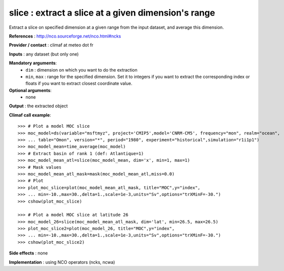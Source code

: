 slice : extract a slice at a given dimension's range
------------------------------------------------------

Extract a slice on specified dimension at a given range from the input
dataset, and average this dimension.

**References** : http://nco.sourceforge.net/nco.html#ncks

**Provider / contact** : climaf at meteo dot fr

**Inputs** : any dataset (but only one)

**Mandatory arguments**: 
  - ``dim`` : dimension on which you want to do the extraction 
  - ``min``, ``max`` : range for the specified dimension. Set it to
    integers if you want to extract the corresponding index or floats
    if you want to extract closest coordinate value.   

**Optional arguments**:
  - none

**Output** : the extracted object

**Climaf call example**::
 
  >>> # Plot a model MOC slice
  >>> moc_model=ds(variable="msftmyz", project='CMIP5',model='CNRM-CM5', frequency="mon", realm="ocean",
  >>> ... table="Omon", version="*", period="1980", experiment="historical",simulation="r1i1p1")
  >>> moc_model_mean=time_average(moc_model)
  >>> # Extract basin of rank 1 (def: Atlantique=1)
  >>> moc_model_mean_atl=slice(moc_model_mean, dim='x', min=1, max=1)
  >>> # Mask values
  >>> moc_model_mean_atl_mask=mask(moc_model_mean_atl,miss=0.0)
  >>> # Plot 
  >>> plot_moc_slice=plot(moc_model_mean_atl_mask, title="MOC",y="index",
  >>> ... min=-10.,max=30.,delta=1.,scale=1e-3,units="Sv",options="trXMinF=-30.")
  >>> cshow(plot_moc_slice)

  >>> # Plot a model MOC slice at latitude 26
  >>> moc_model_26=slice(moc_model_mean_atl_mask, dim='lat', min=26.5, max=26.5)
  >>> plot_moc_slice2=plot(moc_model_26, title="MOC",y="index",
  >>> ... min=-10.,max=30.,delta=1.,scale=1e-3,units="Sv",options="trXMinF=-30.")
  >>> cshow(plot_moc_slice2)

**Side effects** : none

**Implementation** : using NCO operators (ncks, ncwa)
